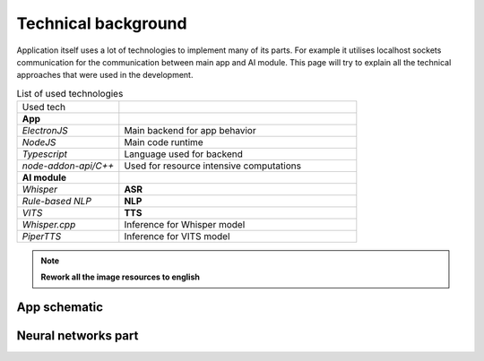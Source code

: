 ===================================
Technical background
===================================

Application itself uses a lot of technologies to implement many of its parts. For example it utilises localhost sockets communication for the
communication between main app and AI module. This page will try to explain all the technical approaches that were used in the development.

.. list-table:: List of used technologies
    :widths: 30 70

    * - Used tech
      - 
    * - **App**
      -
    * - `ElectronJS`
      - Main backend for app behavior
    * - `NodeJS`
      - Main code runtime
    * - `Typescript`
      - Language used for backend
    * - `node-addon-api/C++`
      - Used for resource intensive computations
    * - **AI module**
      -
    * - `Whisper`
      - **ASR**
    * - `Rule-based NLP`
      - **NLP**
    * - `VITS`
      - **TTS**
    * - `Whisper.cpp`
      - Inference for Whisper model
    * - `PiperTTS`
      - Inference for VITS model

.. note::
    **Rework all the image resources to english**

App schematic
===================================

.. image:: imgs/schema/backend_structure.png

Neural networks part
===================================

.. image:: imgs/schema/ai_module_structure.png